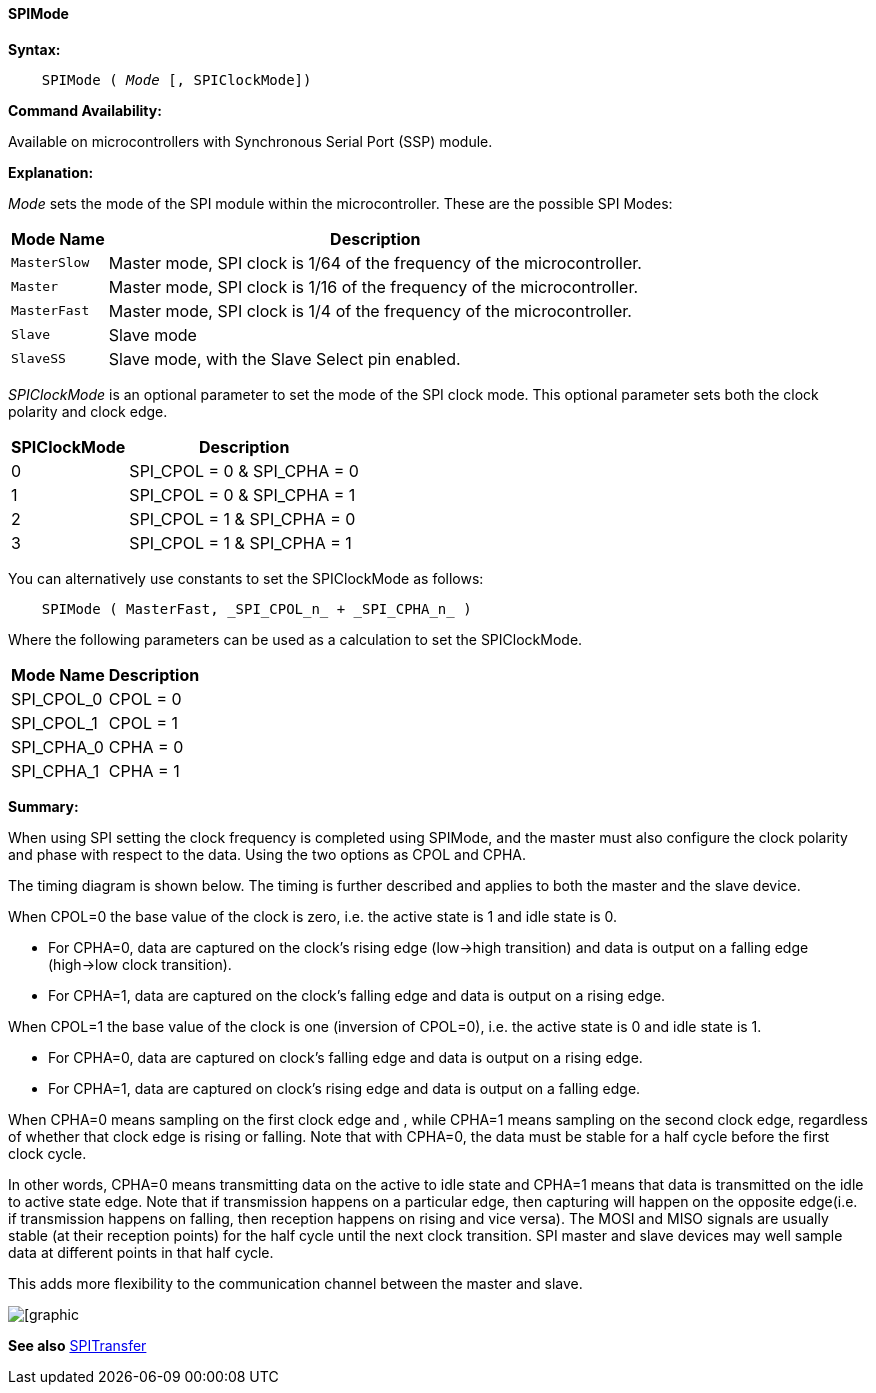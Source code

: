 ==== SPIMode

*Syntax:*
[subs="quotes"]
----
    SPIMode ( _Mode_ [, SPIClockMode])
----
*Command Availability:*

Available on microcontrollers with Synchronous Serial Port (SSP)
module.

*Explanation:*

_Mode_ sets the mode of the SPI module within the microcontroller. These are
the possible SPI Modes:
[cols=2, options="header,autowidth"]
|===
|*Mode Name*
|*Description*
|`MasterSlow`
|Master mode, SPI clock is 1/64 of the frequency of the microcontroller.
|`Master`
|Master mode, SPI clock is 1/16 of the frequency of the microcontroller.
|`MasterFast`
|Master mode, SPI clock is 1/4 of the frequency of the microcontroller.
|`Slave`
|Slave mode
|`SlaveSS`
|Slave mode, with the Slave Select pin enabled.
|===

_SPIClockMode_ is an optional parameter to set the mode of the SPI clock mode. This optional parameter sets both the clock polarity and clock edge.

[cols=2, options="header,autowidth"]
|===
|*SPIClockMode*
|*Description*
| 0 |SPI_CPOL = 0 & SPI_CPHA = 0
| 1 |SPI_CPOL = 0 & SPI_CPHA = 1
| 2 |SPI_CPOL = 1 & SPI_CPHA = 0
| 3 |SPI_CPOL = 1 & SPI_CPHA = 1
|===
You can alternatively use constants to set the SPIClockMode as follows:
----
    SPIMode ( MasterFast, _SPI_CPOL_n_ + _SPI_CPHA_n_ )
----
Where the following parameters can be used as a calculation to set the SPIClockMode.
[cols=2, options="header,autowidth"]
|===
|*Mode Name*
|*Description*
|SPI_CPOL_0 |CPOL = 0
|SPI_CPOL_1 |CPOL = 1
|SPI_CPHA_0 |CPHA = 0
|SPI_CPHA_1 |CPHA = 1
|===

*Summary:*

When using SPI setting the clock frequency is completed using SPIMode, and the master must also configure the clock polarity and phase with respect to the data. Using the two options as CPOL and CPHA.

The timing diagram is shown below. The timing is further described and applies to both the master and the slave device.

When CPOL=0 the base value of the clock is zero, i.e. the active state is 1 and idle state is 0.

*    For CPHA=0, data are captured on the clock's rising edge (low→high transition) and data is output on a falling edge (high→low clock transition).

*    For CPHA=1, data are captured on the clock's falling edge and data is output on a rising edge.

When CPOL=1 the base value of the clock is one (inversion of CPOL=0), i.e. the active state is 0 and idle state is 1.

*    For CPHA=0, data are captured on clock's falling edge and data is output on a rising edge.

*    For CPHA=1, data are captured on clock's rising edge and data is output on a falling edge.

When CPHA=0 means sampling on the first clock edge and , while CPHA=1 means sampling on the second clock edge, regardless of whether that clock edge is rising or falling.  Note that with CPHA=0, the data must be stable for a half cycle before the first clock cycle.

In other words, CPHA=0 means transmitting data on the active to idle state and CPHA=1 means that data is transmitted on the idle to active state edge. Note that if transmission happens on a particular edge, then capturing will happen on the opposite edge(i.e. if transmission happens on falling, then reception happens on rising and vice versa). The MOSI and MISO signals are usually stable (at their reception points) for the half cycle until the next clock transition. SPI master and slave devices may well sample data at different points in that half cycle.

This adds more flexibility to the communication channel between the master and slave.


image::spimode1.PNG[[graphic,align="center"]

*See also* <<_spitransfer,SPITransfer>>